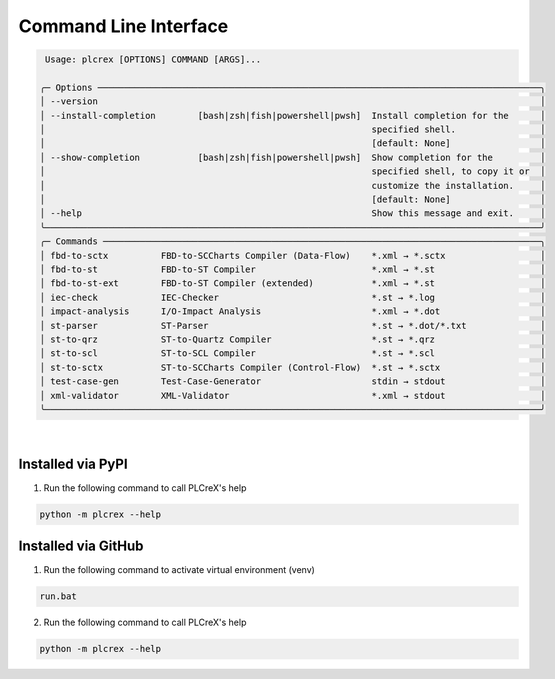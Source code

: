 Command Line Interface
======================

.. cli:


.. code:: console

     Usage: plcrex [OPTIONS] COMMAND [ARGS]...

    ╭─ Options ────────────────────────────────────────────────────────────────────────────────────╮
    │ --version                                                                                    │
    │ --install-completion        [bash|zsh|fish|powershell|pwsh]  Install completion for the      │
    │                                                              specified shell.                │
    │                                                              [default: None]                 │
    │ --show-completion           [bash|zsh|fish|powershell|pwsh]  Show completion for the         │
    │                                                              specified shell, to copy it or  │
    │                                                              customize the installation.     │
    │                                                              [default: None]                 │
    │ --help                                                       Show this message and exit.     │
    ╰──────────────────────────────────────────────────────────────────────────────────────────────╯
    ╭─ Commands ───────────────────────────────────────────────────────────────────────────────────╮
    │ fbd-to-sctx          FBD-to-SCCharts Compiler (Data-Flow)    *.xml → *.sctx                  │
    │ fbd-to-st            FBD-to-ST Compiler                      *.xml → *.st                    │
    │ fbd-to-st-ext        FBD-to-ST Compiler (extended)           *.xml → *.st                    │
    │ iec-check            IEC-Checker                             *.st → *.log                    │
    │ impact-analysis      I/O-Impact Analysis                     *.xml → *.dot                   │
    │ st-parser            ST-Parser                               *.st → *.dot/*.txt              │
    │ st-to-qrz            ST-to-Quartz Compiler                   *.st → *.qrz                    │
    │ st-to-scl            ST-to-SCL Compiler                      *.st → *.scl                    │
    │ st-to-sctx           ST-to-SCCharts Compiler (Control-Flow)  *.st → *.sctx                   │
    │ test-case-gen        Test-Case-Generator                     stdin → stdout                  │
    │ xml-validator        XML-Validator                           *.xml → stdout                  │
    ╰──────────────────────────────────────────────────────────────────────────────────────────────╯


|

Installed via PyPI
------------------

1. Run the following command to call PLCreX's help

.. code:: console

    python -m plcrex --help

Installed via GitHub
--------------------

1. Run the following command to activate virtual environment (venv)

.. code:: console

    run.bat

2. Run the following command to call PLCreX's help

.. code-block:: console

    python -m plcrex --help